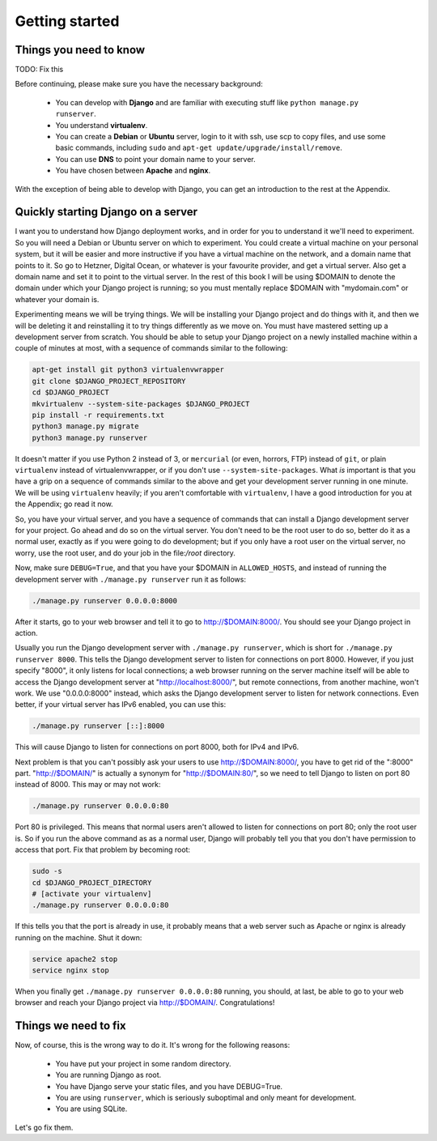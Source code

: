 Getting started
===============

Things you need to know
-----------------------

TODO: Fix this

Before continuing, please make sure you have the necessary background:

 * You can develop with **Django** and are familiar with executing stuff
   like ``python manage.py runserver``.
 * You understand **virtualenv**.
 * You can create a **Debian** or **Ubuntu** server, login to it with
   ssh, use scp to copy files, and use some basic commands, including
   ``sudo`` and ``apt-get update/upgrade/install/remove``.
 * You can use **DNS** to point your domain name to your server.
 * You have chosen between **Apache** and **nginx**.

With the exception of being able to develop with Django, you can get an
introduction to the rest at the Appendix.

Quickly starting Django on a server
-----------------------------------

I want you to understand how Django deployment works, and in order for
you to understand it we'll need to experiment. So you will need a Debian
or Ubuntu server on which to experiment. You could create a virtual
machine on your personal system, but it will be easier and more
instructive if you have a virtual machine on the network, and a domain
name that points to it. So go to Hetzner, Digital Ocean, or whatever is
your favourite provider, and get a virtual server. Also get a domain
name and set it to point to the virtual server. In the rest of this book
I will be using $DOMAIN to denote the domain under which your Django
project is running; so you must mentally replace $DOMAIN with
"mydomain.com" or whatever your domain is.

Experimenting means we will be trying things. We will be installing your
Django project and do things with it, and then we will be deleting it
and reinstalling it to try things differently as we move on. You must
have mastered setting up a development server from scratch. You should
be able to setup your Django project on a newly installed machine within
a couple of minutes at most, with a sequence of commands similar to the
following:

.. code-block:: bash

   apt-get install git python3 virtualenvwrapper
   git clone $DJANGO_PROJECT_REPOSITORY
   cd $DJANGO_PROJECT
   mkvirtualenv --system-site-packages $DJANGO_PROJECT
   pip install -r requirements.txt
   python3 manage.py migrate
   python3 manage.py runserver

It doesn't matter if you use Python 2 instead of 3, or ``mercurial`` (or
even, horrors, FTP) instead of ``git``, or plain ``virtualenv`` instead
of virtualenvwrapper, or if you don't use ``--system-site-packages``.
What *is* important is that you have a grip on a sequence of commands
similar to the above and get your development server running in one
minute. We will be using ``virtualenv`` heavily; if you aren't
comfortable with ``virtualenv``, I have a good introduction for you at
the Appendix; go read it now.

So, you have your virtual server, and you have a sequence of commands
that can install a Django development server for your project.  Go ahead
and do so on the virtual server. You don't need to be the root user to
do so, better do it as a normal user, exactly as if you were going to do
development; but if you only have a root user on the virtual server, no
worry, use the root user, and do your job in the file:`/root` directory.

Now, make sure ``DEBUG=True``, and that you have your $DOMAIN in
``ALLOWED_HOSTS``, and instead of running the development server with
``./manage.py runserver`` run it as follows:

.. code-block:: bash

    ./manage.py runserver 0.0.0.0:8000

After it starts, go to your web browser and tell it to go to
http://$DOMAIN:8000/. You should see your Django project
in action.

Usually you run the Django development server with ``./manage.py
runserver``, which is short for ``./manage.py runserver 8000``. This
tells the Django development server to listen for connections on port
8000. However, if you just specify "8000", it only listens for local
connections; a web browser running on the server machine itself will be
able to access the Django development server at
"http://localhost:8000/", but remote connections, from another machine,
won't work. We use "0.0.0.0:8000" instead, which asks the Django
development server to listen for network connections. Even better, if
your virtual server has IPv6 enabled, you can use this:

.. code-block:: bash

    ./manage.py runserver [::]:8000

This will cause Django to listen for connections on port 8000, both for
IPv4 and IPv6.

Next problem is that you can't possibly ask your users to use
http://$DOMAIN:8000/, you have to get rid of the ":8000"
part. "http://$DOMAIN/" is actually a synonym for
"http://$DOMAIN:80/", so we need to tell Django to listen
on port 80 instead of 8000. This may or may not work:

.. code-block:: bash

    ./manage.py runserver 0.0.0.0:80

Port 80 is privileged. This means that normal users aren't allowed to
listen for connections on port 80; only the root user is. So if you run
the above command as as a normal user, Django will probably tell you
that you don't have permission to access that port.  Fix that problem by
becoming root:

.. code-block:: bash

    sudo -s
    cd $DJANGO_PROJECT_DIRECTORY
    # [activate your virtualenv]
    ./manage.py runserver 0.0.0.0:80

If this tells you that the port is already in use, it probably means
that a web server such as Apache or nginx is already running on the
machine. Shut it down:

.. code-block:: bash

    service apache2 stop
    service nginx stop

When you finally get ``./manage.py runserver 0.0.0.0:80`` running, you
should, at last, be able to go to your web browser and reach your Django
project via http://$DOMAIN/. Congratulations!

Things we need to fix
---------------------

Now, of course, this is the wrong way to do it. It's wrong for the
following reasons:

 * You have put your project in some random directory.
 * You are running Django as root.
 * You have Django serve your static files, and you have DEBUG=True.
 * You are using ``runserver``, which is seriously suboptimal and only
   meant for development.
 * You are using SQLite.

Let's go fix them.
